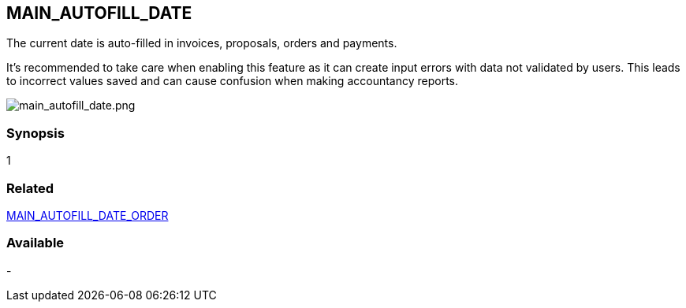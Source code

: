 == MAIN_AUTOFILL_DATE

The current date is auto-filled in invoices, proposals, orders and payments. 

It's recommended to take care when enabling this feature as it can create input errors with data not validated by users. This leads to incorrect values saved and can cause confusion when making accountancy reports.

image::/files/configuration/main_auto_fill_date/main_autofill_date.png[main_autofill_date.png]


=== Synopsis 

1

=== Related

link:/home/configuration/MAIN_AUTOFILL_DATE_ORDER[MAIN_AUTOFILL_DATE_ORDER]


=== Available

-